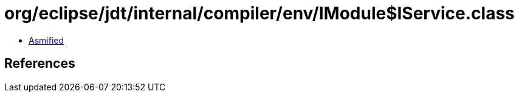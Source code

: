 = org/eclipse/jdt/internal/compiler/env/IModule$IService.class

 - link:IModule$IService-asmified.java[Asmified]

== References

